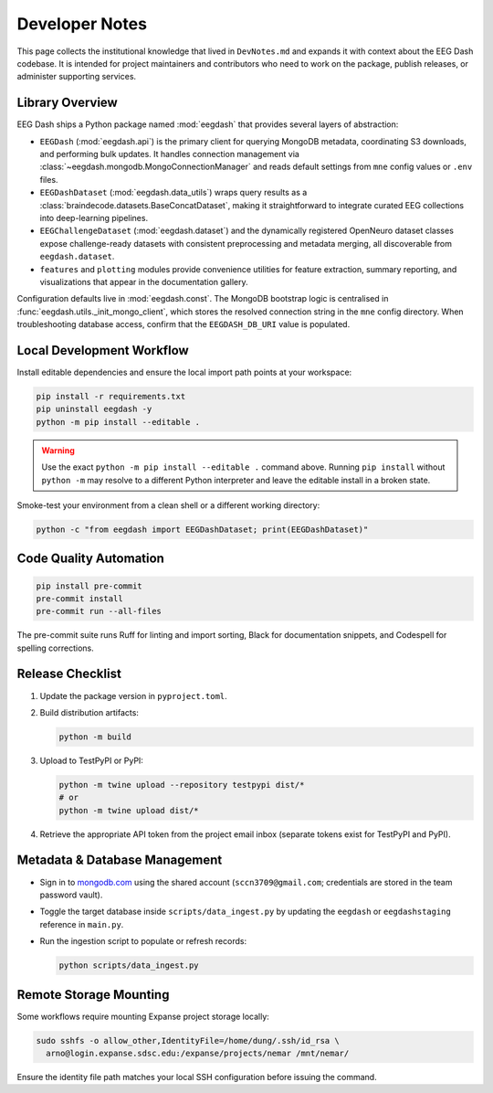 .. _developer_notes:

Developer Notes
===============

This page collects the institutional knowledge that lived in ``DevNotes.md`` and
expands it with context about the EEG Dash codebase. It is intended for project
maintainers and contributors who need to work on the package, publish releases,
or administer supporting services.

Library Overview
----------------

EEG Dash ships a Python package named :mod:`eegdash` that provides several
layers of abstraction:

* ``EEGDash`` (:mod:`eegdash.api`) is the primary client for querying MongoDB
  metadata, coordinating S3 downloads, and performing bulk updates. It handles
  connection management via :class:`~eegdash.mongodb.MongoConnectionManager`
  and reads default settings from ``mne`` config values or ``.env`` files.
* ``EEGDashDataset`` (:mod:`eegdash.data_utils`) wraps query results as a
  :class:`braindecode.datasets.BaseConcatDataset`, making it straightforward to
  integrate curated EEG collections into deep-learning pipelines.
* ``EEGChallengeDataset`` (:mod:`eegdash.dataset`) and the dynamically
  registered OpenNeuro dataset classes expose challenge-ready datasets with
  consistent preprocessing and metadata merging, all discoverable from
  ``eegdash.dataset``.
* ``features`` and ``plotting`` modules provide convenience utilities for
  feature extraction, summary reporting, and visualizations that appear in the
  documentation gallery.

Configuration defaults live in :mod:`eegdash.const`. The MongoDB bootstrap logic
is centralised in :func:`eegdash.utils._init_mongo_client`, which stores the
resolved connection string in the ``mne`` config directory. When troubleshooting
database access, confirm that the ``EEGDASH_DB_URI`` value is populated.

Local Development Workflow
--------------------------

Install editable dependencies and ensure the local import path points at your
workspace:

.. code-block:: bash

   pip install -r requirements.txt
   pip uninstall eegdash -y
   python -m pip install --editable .

.. warning::

   Use the exact ``python -m pip install --editable .`` command above. Running
   ``pip install`` without ``python -m`` may resolve to a different Python
   interpreter and leave the editable install in a broken state.

Smoke-test your environment from a clean shell or a different working directory:

.. code-block:: bash

   python -c "from eegdash import EEGDashDataset; print(EEGDashDataset)"

Code Quality Automation
-----------------------

.. code-block:: bash

   pip install pre-commit
   pre-commit install
   pre-commit run --all-files

The pre-commit suite runs Ruff for linting and import sorting, Black for
documentation snippets, and Codespell for spelling corrections.

Release Checklist
-----------------

1. Update the package version in ``pyproject.toml``.
2. Build distribution artifacts:

   .. code-block:: bash

      python -m build

3. Upload to TestPyPI or PyPI:

   .. code-block:: bash

      python -m twine upload --repository testpypi dist/*
      # or
      python -m twine upload dist/*

4. Retrieve the appropriate API token from the project email inbox (separate
   tokens exist for TestPyPI and PyPI).

Metadata & Database Management
------------------------------

* Sign in to `mongodb.com <https://mongodb.com>`_ using the shared account
  (``sccn3709@gmail.com``; credentials are stored in the team password vault).
* Toggle the target database inside ``scripts/data_ingest.py`` by updating the
  ``eegdash`` or ``eegdashstaging`` reference in ``main.py``.
* Run the ingestion script to populate or refresh records:

  .. code-block:: bash

     python scripts/data_ingest.py

Remote Storage Mounting
-----------------------

Some workflows require mounting Expanse project storage locally:

.. code-block:: bash

   sudo sshfs -o allow_other,IdentityFile=/home/dung/.ssh/id_rsa \
     arno@login.expanse.sdsc.edu:/expanse/projects/nemar /mnt/nemar/

Ensure the identity file path matches your local SSH configuration before
issuing the command.
